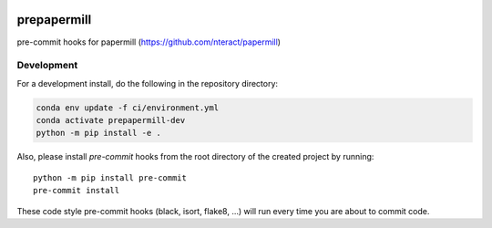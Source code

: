 .. image:: https://img.shields.io/github/workflow/status/andersy005/prepapermill/CI?logo=github&style=for-the-badge
    :target: https://github.com/andersy005/prepapermill/actions
    :alt: GitHub Workflow CI Status

.. image:: https://img.shields.io/github/workflow/status/andersy005/prepapermill/code-style?label=Code%20Style&style=for-the-badge
    :target: https://github.com/andersy005/prepapermill/actions
    :alt: GitHub Workflow Code Style Status

.. image:: https://img.shields.io/codecov/c/github/andersy005/prepapermill.svg?style=for-the-badge
    :target: https://codecov.io/gh/andersy005/prepapermill

.. If you want the following badges to be visible, please remove this line, and unindent the lines below
    .. image:: https://img.shields.io/readthedocs/prepapermill/latest.svg?style=for-the-badge
        :target: https://prepapermill.readthedocs.io/en/latest/?badge=latest
        :alt: Documentation Status

    .. image:: https://img.shields.io/pypi/v/prepapermill.svg?style=for-the-badge
        :target: https://pypi.org/project/prepapermill
        :alt: Python Package Index

    .. image:: https://img.shields.io/conda/vn/conda-forge/prepapermill.svg?style=for-the-badge
        :target: https://anaconda.org/conda-forge/prepapermill
        :alt: Conda Version


prepapermill
============

pre-commit hooks for papermill (https://github.com/nteract/papermill)


Development
------------

For a development install, do the following in the repository directory:

.. code-block:: bash

    conda env update -f ci/environment.yml
    conda activate prepapermill-dev
    python -m pip install -e .

Also, please install `pre-commit` hooks from the root directory of the created project by running::

      python -m pip install pre-commit
      pre-commit install

These code style pre-commit hooks (black, isort, flake8, ...) will run every time you are about to commit code.
